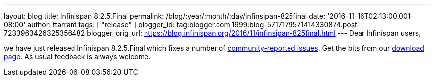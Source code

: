 ---
layout: blog
title: Infinispan 8.2.5.Final
permalink: /blog/:year/:month/:day/infinsipan-825final
date: '2016-11-16T02:13:00.001-08:00'
author: ttarrant
tags: [ "release" ]
blogger_id: tag:blogger.com,1999:blog-5717179571414330874.post-7233963426325356482
blogger_orig_url: https://blog.infinispan.org/2016/11/infinsipan-825final.html
---
Dear Infinispan users,

we have just released Infinispan 8.2.5.Final which fixes a number of
https://issues.jboss.org/secure/ReleaseNote.jspa?projectId=12310799&version=12331268[community-reported
issues]. Get the bits from our
http://infinispan.org/download/#stable[download page]. As usual feedback
is always welcome.
